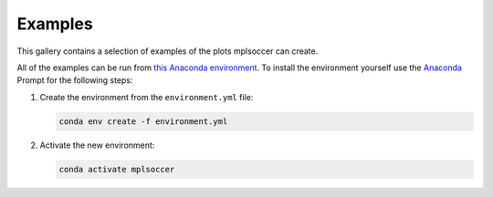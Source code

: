 Examples
========

This gallery contains a selection of examples of the plots mplsoccer can create.

All of the examples can be run from `this Anaconda environment <https://github.com/andrewRowlinson/mplsoccer/blob/master/docs/environment.yml>`_. To install the environment yourself use the `Anaconda <https://www.anaconda.com/>`_ Prompt for the following steps:

#. Create the environment from the ``environment.yml`` file:

   .. code ::

      conda env create -f environment.yml

#. Activate the new environment:

   .. code ::

      conda activate mplsoccer
      